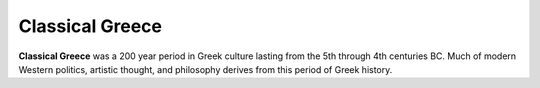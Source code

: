 
================================================================================
Classical Greece
================================================================================

**Classical Greece** was a 200 year period in Greek culture lasting from the 5th
through 4th centuries BC. Much of modern Western politics, artistic thought, and
philosophy derives from this period of Greek history.

